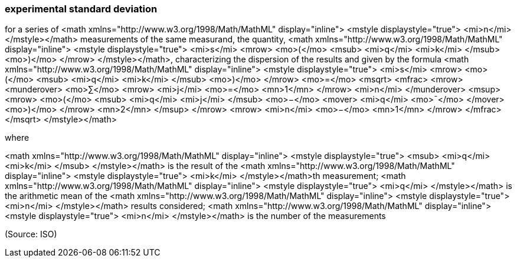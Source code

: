 === experimental standard deviation

for a series of <math xmlns="http://www.w3.org/1998/Math/MathML" display="inline">  <mstyle displaystyle="true">    <mi>n</mi>  </mstyle></math> measurements of the same measurand, the quantity, <math xmlns="http://www.w3.org/1998/Math/MathML" display="inline">  <mstyle displaystyle="true">    <mi>s</mi>    <mrow>      <mo>(</mo>      <msub>        <mi>q</mi>        <mi>k</mi>      </msub>      <mo>)</mo>    </mrow>  </mstyle></math>, characterizing the dispersion of the results and given by the formula  <math xmlns="http://www.w3.org/1998/Math/MathML" display="inline">  <mstyle displaystyle="true">    <mi>s</mi>    <mrow>      <mo>(</mo>      <msub>        <mi>q</mi>        <mi>k</mi>      </msub>      <mo>)</mo>    </mrow>    <mo>=</mo>    <msqrt>      <mfrac>        <mrow>          <munderover>            <mo>&#x2211;</mo>            <mrow>              <mi>j</mi>              <mo>=</mo>              <mn>1</mn>            </mrow>            <mi>n</mi>          </munderover>          <msup>            <mrow>              <mo>(</mo>              <msub>                <mi>q</mi>                <mi>j</mi>              </msub>              <mo>&#x2212;</mo>              <mover>                <mi>q</mi>                <mo>&#xaf;</mo>              </mover>              <mo>)</mo>            </mrow>            <mn>2</mn>          </msup>        </mrow>        <mrow>          <mi>n</mi>          <mo>&#x2212;</mo>          <mn>1</mn>        </mrow>      </mfrac>    </msqrt>  </mstyle></math>

where

<math xmlns="http://www.w3.org/1998/Math/MathML" display="inline">  <mstyle displaystyle="true">    <msub>      <mi>q</mi>      <mi>k</mi>    </msub>  </mstyle></math> is the result of the
<math xmlns="http://www.w3.org/1998/Math/MathML" display="inline">  <mstyle displaystyle="true">    <mi>k</mi>  </mstyle></math>th measurement;
<math xmlns="http://www.w3.org/1998/Math/MathML" display="inline">  <mstyle displaystyle="true">    <mi>q</mi>  </mstyle></math> is the arithmetic mean of the <math xmlns="http://www.w3.org/1998/Math/MathML" display="inline">  <mstyle displaystyle="true">    <mi>n</mi>  </mstyle></math> results considered;
<math xmlns="http://www.w3.org/1998/Math/MathML" display="inline">  <mstyle displaystyle="true">    <mi>n</mi>  </mstyle></math> is the number of the measurements

(Source: ISO)

